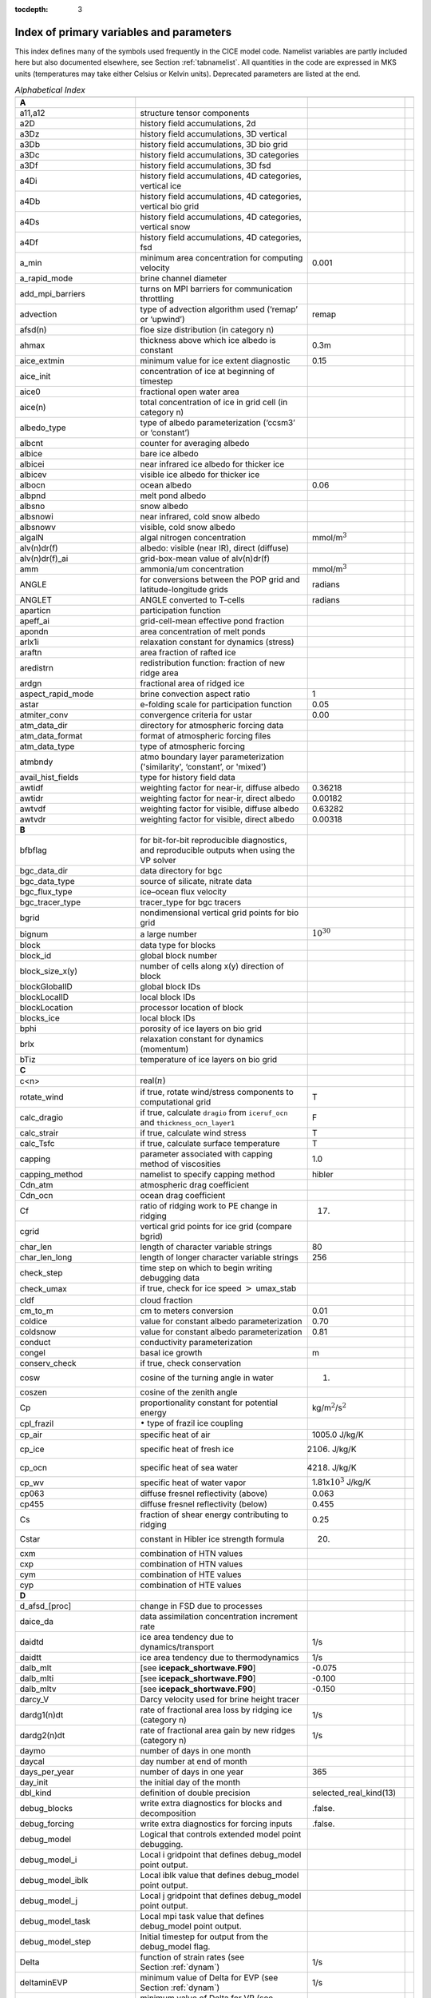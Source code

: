 :tocdepth: 3

.. _index:

Index of primary variables and parameters 
==========================================

This index defines many of the symbols used frequently in the CICE model
code.  Namelist variables are partly included here but also documented
elsewhere, see Section :ref:`tabnamelist`. All
quantities in the code are expressed in MKS units (temperatures may take
either Celsius or Kelvin units).  Deprecated parameters are listed at the end.

.. csv-table:: *Alphabetical Index*
   :header: " ", " ", " "
   :widths: 15, 30, 15, 1   

   "**A**", "", ""
   "a11,a12", "structure tensor components", ""
   "a2D", "history field accumulations, 2d", "" 
   "a3Dz", "history field accumulations, 3D vertical", ""
   "a3Db", "history field accumulations, 3D bio grid", ""
   "a3Dc", "history field accumulations, 3D categories", ""
   "a3Df", "history field accumulations, 3D fsd", ""
   "a4Di", "history field accumulations, 4D categories, vertical ice", ""
   "a4Db", "history field accumulations, 4D categories, vertical bio grid", ""
   "a4Ds", "history field accumulations, 4D categories, vertical snow", ""
   "a4Df", "history field accumulations, 4D categories, fsd", ""
   "a_min", "minimum area concentration for computing velocity", "0.001"
   "a_rapid_mode", "brine channel diameter", ""
   "add_mpi_barriers", "turns on MPI barriers for communication throttling", ""
   "advection", "type of advection algorithm used (‘remap’ or ‘upwind’)", "remap"
   "afsd(n)", "floe size distribution (in category n)", ""
   "ahmax", "thickness above which ice albedo is constant", "0.3m"
   "aice_extmin", "minimum value for ice extent diagnostic", "0.15"
   "aice_init", "concentration of ice at beginning of timestep", ""
   "aice0", "fractional open water area", ""
   "aice(n)", "total concentration of ice in grid cell (in category n)", ""
   "albedo_type", "type of albedo parameterization (‘ccsm3’ or ‘constant’)", ""
   "albcnt", "counter for averaging albedo", ""
   "albice", "bare ice albedo", ""
   "albicei", "near infrared ice albedo for thicker ice", ""
   "albicev", "visible ice albedo for thicker ice", ""
   "albocn", "ocean albedo", "0.06"
   "albpnd", "melt pond albedo", ""
   "albsno", "snow albedo", ""
   "albsnowi", "near infrared, cold snow albedo", ""
   "albsnowv", "visible, cold snow albedo", ""
   "algalN", "algal nitrogen concentration", mmol/m\ :math:`^3`
   "alv(n)dr(f)", "albedo: visible (near IR), direct (diffuse)", ""
   "alv(n)dr(f)_ai", "grid-box-mean value of alv(n)dr(f)", ""
   "amm", "ammonia/um concentration", "mmol/m\ :math:`^3`"
   "ANGLE", "for conversions between the POP grid and latitude-longitude grids", "radians"
   "ANGLET", "ANGLE converted to T-cells", "radians"
   "aparticn", "participation function", ""
   "apeff_ai", "grid-cell-mean effective pond fraction", ""
   "apondn", "area concentration of melt ponds", ""
   "arlx1i", "relaxation constant for dynamics (stress)", ""
   "araftn", "area fraction of rafted ice", ""
   "aredistrn", "redistribution function: fraction of new ridge area", ""
   "ardgn", "fractional area of ridged ice", ""
   "aspect_rapid_mode", "brine convection aspect ratio", "1"
   "astar", "e-folding scale for participation function", "0.05"
   "atmiter_conv", "convergence criteria for ustar", "0.00"
   "atm_data_dir", "directory for atmospheric forcing data", ""
   "atm_data_format", "format of atmospheric forcing files", ""
   "atm_data_type", "type of atmospheric forcing", ""
   "atmbndy", "atmo boundary layer parameterization ('similarity', ‘constant’, or 'mixed')", ""
   "avail_hist_fields", "type for history field data", ""
   "awtidf", "weighting factor for near-ir, diffuse albedo", "0.36218"
   "awtidr", "weighting factor for near-ir, direct albedo", "0.00182"
   "awtvdf", "weighting factor for visible, diffuse albedo", "0.63282"
   "awtvdr", "weighting factor for visible, direct albedo", "0.00318"
   "**B**", "", ""
   "bfbflag", "for bit-for-bit reproducible diagnostics, and reproducible outputs when using the VP solver", ""
   "bgc_data_dir", "data directory for bgc", ""
   "bgc_data_type", "source of silicate, nitrate data", ""
   "bgc_flux_type", "ice–ocean flux velocity", ""
   "bgc_tracer_type", "tracer_type for bgc tracers", ""
   "bgrid", "nondimensional vertical grid points for bio grid", ""
   "bignum", "a large number", ":math:`10^{30}`"
   "block", "data type for blocks", ""
   "block_id", "global block number", ""
   "block_size_x(y)", "number of cells along x(y) direction of block", ""
   "blockGlobalID", "global block IDs", ""
   "blockLocalID", "local block IDs", ""
   "blockLocation", "processor location of block", ""
   "blocks_ice", "local block IDs", ""
   "bphi", "porosity of ice layers on bio grid", ""
   "brlx", "relaxation constant for dynamics (momentum)", ""
   "bTiz", "temperature of ice layers on bio grid", ""
   "**C**", "", ""
   "c<n>", "real(\ :math:`n`)", ""
   "rotate_wind", "if true, rotate wind/stress components to computational grid", "T"
   "calc_dragio", "if true, calculate ``dragio`` from ``iceruf_ocn`` and ``thickness_ocn_layer1``", "F"
   "calc_strair", "if true, calculate wind stress", "T"
   "calc_Tsfc", "if true, calculate surface temperature", "T"
   "capping", "parameter associated with capping method of viscosities", "1.0"
   "capping_method", "namelist to specify capping method", "hibler"
   "Cdn_atm", "atmospheric drag coefficient", ""
   "Cdn_ocn", "ocean drag coefficient", "" 
   "Cf", "ratio of ridging work to PE change in ridging", "17."
   "cgrid", "vertical grid points for ice grid (compare bgrid)", ""
   "char_len", "length of character variable strings", "80"
   "char_len_long", "length of longer character variable strings", "256"
   "check_step", "time step on which to begin writing debugging data", ""
   "check_umax", "if true, check for ice speed :math:`>` umax_stab", ""
   "cldf", "cloud fraction", ""
   "cm_to_m", "cm to meters conversion", "0.01"
   "coldice", "value for constant albedo parameterization", "0.70"
   "coldsnow", "value for constant albedo parameterization", "0.81"
   "conduct", "conductivity parameterization", ""
   "congel", "basal ice growth", "m"
   "conserv_check", "if true, check conservation", ""
   "cosw", "cosine of the turning angle in water", "1."
   "coszen", "cosine of the zenith angle", ""
   "Cp", "proportionality constant for potential energy", "kg/m\ :math:`^2`/s\ :math:`^2`"
   "cpl_frazil", ":math:`\bullet` type of frazil ice coupling", ""
   "cp_air", "specific heat of air", "1005.0 J/kg/K"
   "cp_ice", "specific heat of fresh ice", "2106. J/kg/K"
   "cp_ocn", "specific heat of sea water", "4218. J/kg/K"
   "cp_wv", "specific heat of water vapor", "1.81x\ :math:`10^3` J/kg/K"
   "cp063", "diffuse fresnel reflectivity (above)", "0.063"
   "cp455", "diffuse fresnel reflectivity (below)", "0.455"
   "Cs", "fraction of shear energy contributing to ridging", "0.25"
   "Cstar", "constant in Hibler ice strength formula", "20."
   "cxm", "combination of HTN values", ""
   "cxp", "combination of HTN values", ""
   "cym", "combination of HTE values", ""
   "cyp", "combination of HTE values", ""        
   "**D**", "", ""
   "d_afsd_[proc]", "change in FSD due to processes", ""
   "daice_da", "data assimilation concentration increment rate", ""
   "daidtd", "ice area tendency due to dynamics/transport", "1/s"
   "daidtt", "ice area tendency due to thermodynamics", "1/s"
   "dalb_mlt", "[see **icepack_shortwave.F90**]", "-0.075"
   "dalb_mlti", "[see **icepack_shortwave.F90**]", "-0.100"
   "dalb_mltv", "[see **icepack_shortwave.F90**]", "-0.150"
   "darcy_V", "Darcy velocity used for brine height tracer", ""
   "dardg1(n)dt", "rate of fractional area loss by ridging ice (category n)", "1/s"
   "dardg2(n)dt", "rate of fractional area gain by new ridges (category n)", "1/s"
   "daymo", "number of days in one month", ""
   "daycal", "day number at end of month", ""
   "days_per_year", "number of days in one year", "365"
   "day_init", "the initial day of the month", ""
   "dbl_kind", "definition of double precision", "selected_real_kind(13)"
   "debug_blocks", "write extra diagnostics for blocks and decomposition", ".false."
   "debug_forcing", "write extra diagnostics for forcing inputs", ".false."
   "debug_model", "Logical that controls extended model point debugging.", ""
   "debug_model_i", "Local i gridpoint that defines debug_model point output.", ""
   "debug_model_iblk", "Local iblk value that defines debug_model point output.", ""
   "debug_model_j", "Local j gridpoint that defines debug_model point output.", ""
   "debug_model_task", "Local mpi task value that defines debug_model point output.", ""
   "debug_model_step", "Initial timestep for output from the debug_model flag.", ""
   "Delta", "function of strain rates (see Section :ref:`dynam`)", "1/s"
   "deltaminEVP", "minimum value of Delta for EVP (see Section :ref:`dynam`)", "1/s"
   "deltaminVP", "minimum value of Delta for VP (see Section :ref:`dynam`)", "1/s"
   "default_season", "Season from which initial values of forcing are set.", "winter"
   "denom1", "combination of constants for stress equation", ""
   "depressT", "ratio of freezing temperature to salinity of brine", "0.054 deg/ppt"
   "dhbr_bt", "change in brine height at the bottom of the column", ""
   "dhbr_top", "change in brine height at the top of the column", ""
   "dhsn", "depth difference for snow on sea ice and pond ice", ""
   "diag_file", "diagnostic output file (alternative to standard out)", ""
   "diag_type", "where diagnostic output is written", "stdout"
   "diagfreq", "how often diagnostic output is written (10 = once per 10 dt)", ""
   "distrb", "distribution data type", ""
   "distrb_info", "block distribution information", ""
   "distribution_type", "method used to distribute blocks on processors", ""
   "distribution_weight", "weighting method used to compute work per block", ""
   "divu", "strain rate I component, velocity divergence", "1/s"
   "divu_adv", "divergence associated with advection", "1/s"
   "DminTarea", "deltamin \* tarea", "m\ :math:`^2`/s"
   "dms", "dimethyl sulfide concentration", "mmol/m\ :math:`^3`"
   "dmsp", "dimethyl sulfoniopropionate concentration", "mmol/m\ :math:`^3`"
   "dpscale", "time scale for flushing in permeable ice", ":math:`1\times 10^{-3}`"
   "drhosdwind", "wind compaction factor for snow", "27.3 kg s/m\ :math:`^{4}`"
   "dragio", "drag coefficient for water on ice", "0.00536"
   "dSdt_slow_mode", "drainage strength parameter", ""
   "dsnow", "change in snow thickness", "m"
   "dt", "thermodynamics time step", "3600. s"
   "dt_dyn", "dynamics/ridging/transport time step", ""
   "dT_mlt", ":math:`\Delta` temperature per :math:`\Delta` snow grain radius", "1. deg"
   "dte", "subcycling time step for EVP dynamics (:math:`\Delta t_e`)", "s"
   "dte2T", "dte / 2(damping time scale)", ""
   "dtei", "1/dte, where dte is the EVP subcycling time step", "1/s"
   "dump_file", "output file for restart dump", ""
   "dumpfreq", "dump frequency for restarts, y, m, d, h or 1", ""
   "dumpfreq_base", "reference date for restart output, zero or init", ""
   "dumpfreq_n", "restart output frequency", ""
   "dump_last", "if true, write restart on last time step of simulation", ""
   "dwavefreq", "widths of wave frequency bins", "1/s"
   "dxE", "width of E cell (:math:`\Delta x`) through the middle", "m"
   "dxN", "width of N cell (:math:`\Delta x`) through the middle", "m"
   "dxT", "width of T cell (:math:`\Delta x`) through the middle", "m"
   "dxU", "width of U cell (:math:`\Delta x`) through the middle", "m"
   "dxhy", "combination of HTE values", ""
   "dyE", "height of E cell (:math:`\Delta y`) through the middle", "m"
   "dyN", "height of N cell (:math:`\Delta y`) through the middle", "m"
   "dyT", "height of T cell (:math:`\Delta y`) through the middle", "m"
   "dyU", "height of U cell (:math:`\Delta y`) through the middle", "m"
   "dyhx", "combination of HTN values", ""
   "dvidtd", "ice volume tendency due to dynamics/transport", "m/s"
   "dvidtt", "ice volume tendency due to thermodynamics", "m/s"
   "dvirdg(n)dt", "ice volume ridging rate (category n)", "m/s"
   "**E**", "", ""                       
   "e11, e12, e22", "strain rate tensor components", ""
   "earea", "area of E-cell", "m\ :math:`^2`"
   "ecci", "yield curve minor/major axis ratio, squared", "1/4"
   "eice(n)", "energy of melting of ice per unit area (in category n)", "J/m\ :math:`^2`"
   "emask", "land/boundary mask, T east edge (E-cell)", ""
   "emissivity", "emissivity of snow and ice", "0.985"
   "eps13", "a small number", "10\ :math:`^{-13}`"
   "eps16", "a small number", "10\ :math:`^{-16}`"
   "esno(n)", "energy of melting of snow per unit area (in category n)", "J/m\ :math:`^2`"
   "etax2", "2 x eta (shear viscosity)", "kg/s"
   "evap", "evaporative water flux", "kg/m\ :math:`^2`/s"
   "ew_boundary_type", "type of east-west boundary condition", ""
   "elasticDamp", "coefficient for calculating the parameter E, 0\ :math:`<` elasticDamp :math:`<`\ 1", "0.36"
   "e_yieldcurve", "yield curve minor/major axis ratio", "2"
   "e_plasticpot", "plastic potential minor/major axis ratio", "2"
   "**F**", "", ""
   "faero_atm", "aerosol deposition rate", "kg/m\ :math:`^2`/s"
   "faero_ocn", "aerosol flux to the ocean", "kg/m\ :math:`^2`/s"
   "fbot_xfer_type", "type of heat transfer coefficient under ice", ""
   "fcondtop(n)(_f)", "conductive heat flux", "W/m\ :math:`^2`"
   "fcor_blk", "Coriolis parameter", "1/s"
   "ferrmax", "max allowed energy flux error (thermodynamics)", "1x :math:`10^{-3}` W/m\ :math:`^2`"
   "ffracn", "fraction of fsurfn used to melt pond ice", ""
   "fhocn", "net heat flux to ocean", "W/m\ :math:`^2`"
   "fhocn_ai", "grid-box-mean net heat flux to ocean (fhocn)", "W/m\ :math:`^2`"
   "field_loc_center", "field centered on grid cell", "1"
   "field_loc_Eface", "field centered on east face", "4"
   "field_loc_NEcorner", "field on northeast corner", "2"
   "field_loc_Nface", "field centered on north face", "3"
   "field_loc_noupdate", "ignore location of field", "-1"
   "field_loc_unknown", "unknown location of field", "0"
   "field_loc_Wface", "field centered on west face", "5"
   "field_type_angle", "angle field type", "3"
   "field_type_noupdate", "ignore field type", "-1"
   "field_type_scalar", "scalar field type", "1"
   "field_type_unknown", "unknown field type", "0"
   "field_type_vector", "vector field type", "2"
   "first_ice", "flag for initial ice formation", ""
   "flat", "latent heat flux", "W/m\ :math:`^2`"
   "floediam", "effective floe diameter for lateral melt", "300. m"
   "floeshape", "floe shape constant for lateral melt", "0.66"
   "floe_rad_l", "lower bounds for FSD size bins (radius)", "m"
   "floe_rad_c", "centers of FSD size bins (radius)", "m"
   "floe_binwidth", "width of FSD size bins (radius)", "m"
   "flux_bio", "all biogeochemistry fluxes passed to ocean", ""
   "flux_bio_ai", "all biogeochemistry fluxes passed to ocean, grid cell mean", ""
   "flw", "incoming longwave radiation", "W/m\ :math:`^2`"
   "flwout", "outgoing longwave radiation", "W/m\ :math:`^2`"
   "fmU", "Coriolis parameter * mass in U cell", "kg/s"
   "formdrag", "calculate form drag", ""
   "fpond", "fresh water flux to ponds", "kg/m\ :math:`^2`/s"
   "fr_resp", "bgc respiration fraction", "0.05"
   "frain", "rainfall rate", "kg/m\ :math:`^2`/s"
   "frazil", "frazil ice growth", "m"
   "fresh", "fresh water flux to ocean", "kg/m\ :math:`^2`/s"
   "fresh_ai","grid-box-mean fresh water flux (fresh)", "kg/m\ :math:`^2`/s"
   "frz_onset", "day of year that freezing begins", ""
   "frzmlt", "freezing/melting potential", "W/m\ :math:`^2`"
   "frzmlt_init", "freezing/melting potential at beginning of time step", "W/m\ :math:`^2`"
   "frzmlt_max", "maximum magnitude of freezing/melting potential", "1000. W/m\ :math:`^2`"
   "frzpnd", "Stefan refreezing of melt ponds", "‘hlid’"
   "fsalt", "net salt flux to ocean", "kg/m\ :math:`^2`/s"
   "fsalt_ai", "grid-box-mean salt flux to ocean (fsalt)", "kg/m\ :math:`^2`/s"
   "fsens", "sensible heat flux", "W/m\ :math:`^2`"
   "fsnow", "snowfall rate", "kg/m\ :math:`^2`/s"
   "fsnowrdg", "snow fraction that survives in ridging", "0.5"
   "fsurf(n)(_f)", "net surface heat flux excluding fcondtop", "W/m\ :math:`^2`"
   "fsloss", "rate of snow loss to leads", "kg/m\ :math:`^{2}` s"
   "fsw", "incoming shortwave radiation", "W/m\ :math:`^2`"
   "fswabs", "total absorbed shortwave radiation", "W/m\ :math:`^2`"
   "fswfac", "scaling factor to adjust ice quantities for updated data", ""
   "fswint", "shortwave absorbed in ice interior", "W/m\ :math:`^2`"
   "fswpenl", "shortwave penetrating through ice layers", "W/m\ :math:`^2`"
   "fswthru", "shortwave penetrating to ocean", "W/m\ :math:`^2`"
   "fswthru_vdr", "visible direct shortwave penetrating to ocean", "W/m\ :math:`^2`"
   "fswthru_vdf", "visible diffuse shortwave penetrating to ocean", "W/m\ :math:`^2`"
   "fswthru_idr", "near IR direct shortwave penetrating to ocean", "W/m\ :math:`^2`"
   "fswthru_idf", "near IR diffuse shortwave penetrating to ocean", "W/m\ :math:`^2`"
   "fswthru_ai", "grid-box-mean shortwave penetrating to ocean (fswthru)", "W/m\ :math:`^2`"
   "fyear", "current forcing data year", ""
   "fyear_final", "last forcing data year", ""
   "fyear_init", "initial forcing data year", ""
   "**G**", "", ""
   "gravit", "gravitational acceleration", "9.80616 m/s\ :math:`^2`"
   "grid_atm", "grid structure for atm forcing/coupling fields, 'A', 'B', 'C', etc", ""
   "grid_atm_dynu", "grid for atm dynamic-u forcing/coupling fields, 'T', 'U', 'N', 'E'", ""
   "grid_atm_dynv", "grid for atm dynamic-v forcing/coupling fields, 'T', 'U', 'N', 'E'", ""
   "grid_atm_thrm", "grid for atm thermodynamic forcing/coupling fields, 'T', 'U', 'N', 'E'", ""
   "grid_file", "input file for grid info", ""
   "grid_format", "format of grid files", ""
   "grid_ice", "structure of the model ice grid, ‘B’, ‘C’, etc", ""
   "grid_ice_dynu", "grid for ice dynamic-u model fields, 'T', 'U', 'N', 'E'", ""
   "grid_ice_dynv", "grid for ice dynamic-v model fields, 'T', 'U', 'N', 'E'", ""
   "grid_ice_thrm", "grid for ice thermodynamic model fields, 'T', 'U', 'N', 'E'", ""
   "grid_ocn", "grid structure for ocn forcing/coupling fields, 'A', 'B', 'C', etc", ""
   "grid_ocn_dynu", "grid for ocn dynamic-u forcing/coupling fields, 'T', 'U', 'N', 'E'", ""
   "grid_ocn_dynv", "grid for ocn dynamic-v forcing/coupling fields, 'T', 'U', 'N', 'E'", ""
   "grid_ocn_thrm", "grid for ocn thermodynamic forcing/coupling fields, 'T', 'U', 'N', 'E'", ""
   "grid_type", "‘rectangular’, ‘displaced_pole’, ‘column’ or ‘regional’", ""
   "gridcpl_file", "input file for coupling grid info", ""
   "grow_net", "specific biogeochemistry growth rate per grid cell", "s :math:`^{-1}`"
   "Gstar", "piecewise-linear ridging participation function parameter", "0.15"
   "**H**", "", ""
   "halo_info", "information for updating ghost cells", ""
   "hfrazilmin", "minimum thickness of new frazil ice", "0.05 m"
   "hi_min", "minimum ice thickness for thinnest ice category", "0.01 m"
   "hi_ssl", "ice surface scattering layer thickness", "0.05 m"
   "hicen", "ice thickness in category n", "m"
   "highfreq", "high-frequency atmo coupling", "F"
   "hin_old", "ice thickness prior to growth/melt", "m"
   "hin_max", "category thickness limits", "m"
   "hist_avg", "if true, write averaged data instead of snapshots", "T,T,T,T,T"
   "histfreq", "units of history output frequency: y, m, w, d or 1", "m,x,x,x,x"
   "histfreq_base", "reference date for history output, zero or init", ""
   "histfreq_n", "integer output frequency in histfreq units", "1,1,1,1,1"
   "history_dir", "path to history output files", ""
   "history_file", "history output file prefix", ""
   "history_format", "history file format", ""
   "history_precision", "history output precision: 4 or 8 byte", "4"
   "hist_time_axis", "history file time axis interval location: begin, middle, end", "end"
   "hm", "land/boundary mask, thickness (T-cell)", ""
   "hmix", "ocean mixed layer depth", "20. m"
   "hour", "hour of the year", ""
   "hp0", "pond depth at which shortwave transition to bare ice occurs", "0.2 m"
   "hp1", "critical ice lid thickness for topo ponds (dEdd)", "0.01 m"
   "hpmin", "minimum melt pond depth (shortwave)", "0.005 m"
   "hpondn", "melt pond depth", "m"
   "hs_min", "minimum thickness for which :math:`T_s` is computed", "1.\ :math:`\times`\ 10\ :math:`^{-4}` m"
   "hs0", "snow depth at which transition to ice occurs (dEdd)", "m"
   "hs1", "snow depth of transition to pond ice", "0.03 m"
   "hs_ssl", "snow surface scattering layer thickness", "0.04 m"
   "Hstar", "determines mean thickness of ridged ice", "25. m"
   "HTE", "length of eastern edge (:math:`\Delta y`) of T-cell", "m"
   "HTN", "length of northern edge (:math:`\Delta x`) of T-cell", "m"
   "HTS", "length of southern edge (:math:`\Delta x`) of T-cell", "m"
   "HTW", "length of western edge of (:math:`\Delta y`) T-cell", "m"    
   "**I**", "", ""
   "i(j)_glob", "global domain location for each grid cell",""
   "i0vis","fraction of penetrating visible solar radiation", "0.70"
   "iblkp","block on which to write debugging data", ""
   "i(j)block", "Cartesian i,j position of block", ""
   "ice_data_conc", "ice initialization concentration, used mainly for box tests", ""
   "ice_data_dist", "ice initialization distribution, used mainly for box tests", ""
   "ice_data_type", "ice initialization mask, used mainly for box tests", ""
   "ice_hist_field", "type for history variables", ""
   "ice_ic", "choice of initial conditions (see :ref:`tab-ic`)", ""
   "ice_stdout", "unit number for standard output", ""
   "ice_stderr", "unit number for standard error output", ""
   "ice_ref_salinity", "reference salinity for ice–ocean exchanges", ""
   "icells", "number of grid cells with specified property (for vectorization)", ""
   "iceruf", "ice surface roughness at atmosphere interface", "5.\ :math:`\times`\ 10\ :math:`^{-4}` m"
   "iceruf_ocn", "under-ice roughness (at ocean interface)", "0.03 m"
   "iceEmask", "dynamics ice extent mask (E-cell)", ""
   "iceNmask", "dynamics ice extent mask (N-cell)", ""
   "iceTmask", "dynamics ice extent mask (T-cell)", "" 
   "iceUmask", "dynamics ice extent mask (U-cell)", ""
   "idate", "the date at the end of the current time step (yyyymmdd)", ""
   "idate0", "initial date", ""
   "ierr", "general-use error flag", ""
   "igrid", "interface points for vertical bio grid", ""
   "i(j)hi", "last i(j) index of physical domain (local)", ""
   "i(j)lo", "first i(j) index of physical domain (local)", ""
   "incond_dir", "directory to write snapshot of initial condition", ""
   "incond_file", "prefix for initial condition file name", ""
   "int_kind", "definition of an integer", "selected_real_kind(6)"
   "integral_order", "polynomial order of quadrature integrals in remapping", "3"
   "ip, jp", "local processor coordinates on which to write debugging data", ""
   "istep", "local step counter for time loop", ""
   "istep0", "number of steps taken in previous run", "0"
   "istep1", "total number of steps at current time step", ""
   "Iswabs", "shortwave radiation absorbed in ice layers", "W/m\ :math:`^2`"
   "**J**", "", ""
   "**K**", "", ""
   "kalg", "absorption coefficient for algae", ""
   "kappav", "visible extinction coefficient in ice, wavelength\ :math:`<`\ 700nm", "1.4 m\ :math:`^{-1}`"
   "kcatbound", "category boundary formula", ""
   "kdyn", "type of dynamics (1 = EVP, 2 = EAP, 3 = VP, 0,-1 = off)", "1"
   "kg_to_g", "kg to g conversion factor", "1000."
   "kice", "thermal conductivity of fresh ice (:cite:`Bitz99`)", "2.03 W/m/deg"
   "kitd", "type of itd conversions (0 = delta function, 1 = linear remap)", "1"
   "kmt_file", "input file for land mask info", ""
   "kmt_type", "file, default, channel, wall, or boxislands", "file"
   "krdg_partic", "ridging participation function", "1"
   "krdg_redist", "ridging redistribution function", "1"
   "krgdn", "mean ridge thickness per thickness of ridging ice", ""
   "ksno", "thermal conductivity of snow", "0.30 W/m/deg"
   "kstrength", "ice stength formulation (1= :cite:`Rothrock75`, 0 = :cite:`Hibler79`)", "1"
   "ktherm", "thermodynamic formulation (-1 = off, 1 = :cite:`Bitz99`, 2 = mushy)", ""        
   "**L**", "", ""
   "l_brine", "flag for brine pocket effects", ""
   "l_fixed_area", "flag for prescribing remapping fluxes", ""
   "l_mpond_fresh", "if true, retain (topo) pond water until ponds drain", ""
   "latpnt", "desired latitude of diagnostic points", "degrees N"
   "latt(u)_bounds", "latitude of T(U) grid cell corners", "degrees N"
   "lcdf64", "if true, use 64-bit  format", ""
   "Lfresh", "latent heat of melting of fresh ice = Lsub - Lvap", "J/kg"
   "lhcoef", "transfer coefficient for latent heat", ""
   "lmask_n(s)", "northern (southern) hemisphere mask", ""
   "local_id", "local address of block in current distribution", ""
   "log_kind", "definition of a logical variable", "kind(.true.)"
   "lonpnt", "desired longitude of diagnostic points", "degrees E"
   "lont(u)_bounds", "longitude of T(U) grid cell corners", "degrees E"
   "Lsub", "latent heat of sublimation for fresh water", "2.835\ :math:`\times` 10\ :math:`^6` J/kg"
   "ltripole_grid", "flag to signal use of tripole grid", ""
   "Lvap", "latent heat of vaporization for fresh water", "2.501\ :math:`\times` 10\ :math:`^6` J/kg"
   "**M**", "", ""
   "m_min", "minimum mass for computing velocity", "0.01 kg/m\ :math:`^2`"
   "m_to_cm", "meters to cm conversion", "100."
   "m1", "constant for lateral melt rate", "1.6\ :math:`\times`\ 10\ :math:`^{-6}` m/s deg\ :math:`^{-m2}`"
   "m2", "constant for lateral melt rate", "1.36"
   "m2_to_km2", "m\ :math:`^2` to km\ :math:`^2` conversion", "1\ :math:`\times`\ 10\ :math:`^{-6}`"
   "maskhalo_bound", "turns on *bound_state* halo masking", ""
   "maskhalo_dyn", "turns on dynamics halo masking", ""
   "maskhalo_remap", "turns on transport halo masking", ""
   "master_task", "task ID for the controlling processor", ""
   "max_blocks", "maximum number of blocks per processor", ""
   "max_ntrcr", "maximum number of tracers available", "5"
   "maxraft", "maximum thickness of ice that rafts", "1. m"
   "mday", "model day of the month", ""
   "meltb", "basal ice melt", "m"
   "meltl", "lateral ice melt", "m"
   "melts", "snow melt", "m"
   "meltsliq", "snow melt mass", "kg/m\ :math:`^{2}`"
   "meltsliqn", "snow melt mass in category n", "kg/m\ :math:`^{2}`"
   "meltt", "top ice melt", "m"
   "min_salin", "threshold for brine pockets", "0.1 ppt"
   "mlt_onset", "day of year that surface melt begins", ""
   "mmonth", "model month number", ""
   "monthp", "previous month number", ""
   "month_init", "the initial month", ""
   "mps_to_cmpdy", "m per s to cm per day conversion", "8.64\ :math:`\times`\ 10\ :math:`^6`"
   "msec", "model seconds elasped into day", ""
   "mtask", "local processor number that writes debugging data", ""
   "mu_rdg", "e-folding scale of ridged ice", ""
   "myear", "model year", ""
   "myear_max", "maximum allowed model year", ""
   "my_task", "task ID for the current processor", ""
   "**N**", "", ""
   "n_aero", "number of aerosol species", ""
   "narea", "area of N-cell", "m\ :math:`^2`"
   "natmiter", "number of atmo boundary layer iterations", "5"
   "nblocks", "number of blocks on current processor", ""
   "nblocks_tot", "total number of blocks in decomposition", ""
   "nblocks_x(y)", "total number of blocks in x(y) direction", ""
   "nbtrcr", "number of biology tracers", ""
   "ncat", "number of ice categories", "5"
   "ncat_hist", "number of categories written to history", ""
   "ndte", "number of subcycles", "120"
   "ndtd", "number of dynamics/advection steps under thermo", "1"
   "new_day", "flag for beginning new day", ""
   "new_hour", "flag for beginning new hour", ""
   "new_month", "flag for beginning new month", ""
   "new_year", "flag for beginning new year", ""
   "nfreq", "number of wave frequency bins", "25"
   "nfsd", "number of floe size categories","12"
   "nghost", "number of rows of ghost cells surrounding each subdomain", "1"
   "ngroups", "number of groups of flux triangles in remapping", "5"
   "nhlat", "northern latitude of artificial mask edge", "30\ :math:`^\circ`\ S"
   "nilyr", "number of ice layers in each category", "7"
   "nit", "nitrate concentration", "mmol/m\ :math:`^3`"
   "nlt_bgc_[chem]", "ocean sources and sinks for biogeochemistry", ""
   "nmask", "land/boundary mask, T north edge (N-cell)", ""
   "nml_filename", "namelist file name", ""
   "nprocs", "total number of processors", ""
   "npt", "total run length values associate with npt_unit", ""
   "npt_unit", "units of the run length, number set by npt", ""
   "ns_boundary_type", "type of north-south boundary condition", ""
   "nslyr", "number of snow layers in each category", ""
   "nspint", "number of solar spectral intervals", ""
   "nstreams", "number of history output streams (frequencies)", ""
   "nt_<trcr>", "tracer index", ""
   "ntrace", "number of fields being transported", ""
   "ntrcr", "number of tracers", ""
   "nu_diag", "unit number for diagnostics output file", ""
   "nu_dump", "unit number for dump file for restarting", ""
   "nu_dump_eap", "unit number for EAP dynamics dump file for restarting", ""
   "nu_dump_[tracer]", "unit number for tracer dump file for restarting", ""
   "nu_forcing", "unit number for forcing data file", ""
   "nu_grid", "unit number for grid file", ""
   "nu_hdr", "unit number for binary history header file", ""
   "nu_history", "unit number for history file", ""
   "nu_kmt", "unit number for land mask file", ""
   "nu_nml", "unit number for namelist input file", ""
   "nu_restart", "unit number for restart input file", ""
   "nu_restart_eap", "unit number for EAP dynamics restart input file", ""
   "nu_restart_[tracer]", "unit number for tracer restart input file", ""
   "nu_rst_pointer", "unit number for pointer to latest restart file", ""
   "num_avail_hist_fields_[shape]", "number of history fields of each array shape", ""
   "nvar", "number of horizontal grid fields written to history", ""
   "nvarz", "number of category, vertical grid fields written to history", ""
   "nx(y)_block", "total number of gridpoints on block in x(y) direction", ""
   "nx(y)_global", "number of physical gridpoints in x(y) direction, global domain", ""
   "**O**", "", ""
   "ocean_bio", "concentrations of bgc constituents in the ocean", ""
   "oceanmixed_file", "data file containing ocean forcing data", ""
   "oceanmixed_ice", "if true, use internal ocean mixed layer", ""
   "ocn_data_dir", "directory for ocean forcing data", ""
   "ocn_data_format", "format of ocean forcing files", ""
   "ocn_data_type", "source of surface temperature, salinity data", ""
   "omega", "angular velocity of Earth", "7.292\ :math:`\times`\ 10\ :math:`^{-5}` rad/s"
   "opening", "rate of ice opening due to divergence and shear", "1/s"
   "**P**", "", ""
   "p001", "1/1000", ""
   "p01", "1/100", ""
   "p025", "1/40", ""
   "p027", "1/36", ""
   "p05", "1/20", ""
   "p055", "1/18", ""
   "p1", "1/10", ""
   "p111", "1/9", ""
   "p15", "15/100", ""
   "p166", "1/6", ""
   "p2", "1/5", ""
   "p222", "2/9", ""
   "p25", "1/4", ""
   "p333", "1/3", ""
   "p4", "2/5", ""
   "p5", "1/2", ""
   "p52083", "25/48", ""
   "p5625m", "-9/16", ""
   "p6", "3/5", ""
   "p666", "2/3", ""
   "p75", "3/4", ""
   "phi_c_slow_mode", "critical liquid fraction", ""
   "phi_i_mushy", "solid fraction at lower boundary", ""
   "phi_sk", "skeletal layer porosity", ""
   "phi_snow", "snow porosity for brine height tracer", ""
   "pi", ":math:`\pi`", ""
   "pi2", ":math:`2\pi`", ""
   "pih", ":math:`\pi /2`", ""
   "piq", ":math:`\pi /4`", ""
   "pi(j,b,m)loc", "x (y, block, task) location of diagnostic points", ""
   "plat", "grid latitude of diagnostic points", ""
   "plon", "grid longitude of diagnostic points", ""
   "pndaspect", "aspect ratio of pond changes (depth:area)", "0.8"
   "pointer_file", "input file for restarting", ""
   "potT", "atmospheric potential temperature", "K"
   "PP_net", "total primary productivity per grid cell", "mg C/m\ :math:`^2`/s"
   "precip_units", "liquid precipitation data units", ""
   "print_global", "if true, print global data", "F"
   "print_points", "if true, print point data", "F"
   "processor_shape", "descriptor for processor aspect ratio", ""
   "Pstar", "ice strength parameter", "2.75\ :math:`\times`\ 10\ :math:`^4`\ N/m\ :math:`^2`"
   "puny", "a small positive number", "1\ :math:`\times`\ 10\ :math:`^{-11}`" 
   "**Q**", "", ""
   "Qa", "specific humidity at 10 m", "kg/kg"
   "qdp", "deep ocean heat flux", "W/m\ :math:`^2`"
   "qqqice", "for saturated specific humidity over ice", "1.16378\ :math:`\times`\ 10\ :math:`^7`\ kg/m\ :math:`^3`"
   "qqqocn", "for saturated specific humidity over ocean", "6.275724\ :math:`\times`\ 10\ :math:`^6`\ kg/m\ :math:`^3`"
   "Qref", "2m atmospheric reference specific humidity", "kg/kg"
   "**R**", "", ""
   "R_C2N", "algal carbon to nitrate factor", "7. mole/mole"
   "R_gC2molC", "mg/mmol carbon", "12.01 mg/mole"
   "R_chl2N", "algal chlorophyll to nitrate factor", "3. mg/mmol"
   "R_ice", "parameter for Delta-Eddington ice albedo", ""
   "R_pnd", "parameter for Delta-Eddington pond albedo", ""
   "R_S2N", "algal silicate to nitrate factor", "0.03 mole/mole"
   "R_snw", "parameter for Delta-Eddington snow albedo", ""
   "r16_kind", "definition of quad precision", "selected_real_kind(26)", ""
   "Rac_rapid_mode", "critical Rayleigh number", "10"
   "rad_to_deg", "degree-radian conversion", ":math:`180/\pi`"
   "radius", "earth radius", "6.37\ :math:`\times`\ 10\ :math:`^6` m"
   "rdg_conv", "convergence for ridging", "1/s"
   "rdg_shear", "shear for ridging", "1/s"
   "real_kind", "definition of single precision real", "selected_real_kind(6)"
   "refindx", "refractive index of sea ice", "1.310"
   "rep_prs", "replacement pressure", "N/m"   
   "revp", "real(revised_evp)", ""
   "restart", "if true, initialize ice state from file", "T"
   "restart_age", "if true, read age restart file", ""
   "restart_bgc", "if true, read bgc restart file", ""
   "restart_dir", "path to restart/dump files", ""
   "restart_file", "restart file prefix", ""
   "restart_format", "restart file format", ""
   "restart_[tracer]", "if true, read tracer restart file", ""
   "restart_ext", "if true, read/write halo cells in restart file", ""
   "restart_coszen", "if true, read/write coszen in restart file", ""
   "restore_bgc", "if true, restore nitrate/silicate to data", ""
   "restore_ice", "if true, restore ice state along lateral boundaries", ""
   "restore_ocn", "restore sst to data", ""
   "revised_evp", "if true, use revised EVP parameters and approach", ""
   "rfracmin", "minimum melt water fraction added to ponds", "0.15"
   "rfracmax", "maximum melt water fraction added to ponds", "1.0"
   "rhoa", "air density", "kg/m\ :math:`^3`"
   "rhofresh", "density of fresh water", "1000.0 kg/m\ :math:`^3`"
   "rhoi", "density of ice", "917. kg/m\ :math:`^3`"
   "rhos", "density of snow", "330. kg/m\ :math:`^3`"
   "rhos_cmp", "density of snow due to wind compaction", "kg/m\ :math:`^3`"
   "rhos_cnt", "density of ice and liquid content of snow", "kg/m\ :math:`^3`"
   "rhosi", "average sea ice density (for hbrine tracer)", "940. kg/m\ :math:`^3`"
   "rhosmax", "maximum snow density", "450 kg/m\ :math:`^{3}`"
   "rhosmin", "minimum snow density", "100 kg/m\ :math:`^{3}`"
   "rhosnew", "new snow density", "100 kg/m\ :math:`^{3}`"
   "rhow", "density of seawater", "1026. kg/m\ :math:`^3`"
   "rnilyr", "real(nlyr)", ""
   "rside", "fraction of ice that melts laterally", ""
   "rsnw", "snow grain radius", "10\ :math:`^{-6}` m"
   "rsnw_fall", "freshly fallen snow grain radius", "100. :math:`\times` 10\ :math:`^{-6}` m"
   "rsnw_mlt", "melting snow grain radius", "1000. :math:`\times` 10\ :math:`^{-6}` m"
   "rsnw_nonmelt", "nonmelting snow grain radius", "500. :math:`\times` 10\ :math:`^{-6}` m"
   "rsnw_sig", "standard deviation of snow grain radius", "250. :math:`\times` 10\ :math:`^{-6}` m"
   "rsnw_tmax", "maximum snow radius", "1500.  :math:`\times` 10\ :math:`^{-6}` m"
   "runid", "identifier for run", ""
   "runtype", "type of initialization used", ""
   "**S**", "", ""
   "s11, s12, s22", "stress tensor components", ""
   "saltmax", "max salinity, at ice base (:cite:`Bitz99`)", "3.2 ppt"
   "scale_factor", "scaling factor for shortwave radiation components", ""
   "seabed_stress", "if true, calculate seabed stress", "F"
   "seabed_stress_method", "method for calculating seabed stress (‘LKD’ or ‘probabilistic’)", "LKD"
   "secday", "number of seconds in a day", "86400."
   "sec_init", "the initial second", ""
   "shcoef", "transfer coefficient for sensible heat", ""
   "shear", "strain rate II component", "1/s"
   "shlat", "southern latitude of artificial mask edge", "30\ :math:`^\circ`\ N"
   "shortwave", "flag for shortwave parameterization (‘ccsm3’ or ‘dEdd’ or 'dEdd_snicar_ad')", ""
   "sig1(2)", "principal stress components :math:`\sigma_{n,1}`, :math:`\sigma_{n,2}` (diagnostic)", ""
   "sigP", "internal ice pressure", "N/m"
   "sil", "silicate concentration", "mmol/m\ :math:`^3`"
   "sinw", "sine of the turning angle in water", "0."
   "Sinz", "ice salinity profile", "ppt"
   "sk_l", "skeletal layer thickness", "0.03 m"
   "snoice", "snow–ice formation", "m"
   "snowpatch", "length scale for parameterizing nonuniform snow coverage", "0.02 m"
   "skl_bgc", "biogeochemistry on/off", ""
   "smassice", "mass of ice in snow from smice tracer", "kg/m\ :math:`^2`"
   "smassliq", "mass of liquid in snow from smliq tracer", "kg/m\ :math:`^2`"
   "snowage_drdt0", "initial rate of change of effective snow radius", " "
   "snowage_rhos", "snow aging parameter (density)", " "
   "snowage_kappa", "snow aging best-fit parameter", " "
   "snowage_tau", "snow aging best-fit parameter", " "
   "snowage_T", "snow aging parameter (temperature)", " "
   "snowage_Tgrd", "snow aging parameter (temperature gradient)", " "
   "snw_aging_table", "snow aging lookup table", " "
   "snw_filename", "snowtable filename", " "
   "snw_tau_fname", "snowtable file tau fieldname", " "
   "snw_kappa_fname", "snowtable file kappa fieldname", " "
   "snw_drdt0_fname", "snowtable file drdt0 fieldname", " "
   "snw_rhos_fname", "snowtable file rhos fieldname", " "
   "snw_Tgrd_fname", "snowtable file Tgrd fieldname", " "
   "snw_T_fname", "snowtable file T fieldname", " "
   "snwgrain", "activate snow metamorphosis", " "
   "snwlvlfac", "fractional increase in snow depth for redistribution on ridges", "0.3"
   "snwredist", "type of snow redistribution", " "
   "spval", "special value (single precision)", ":math:`10^{30}`", ""
   "spval_dbl", "special value (double precision)", ":math:`10^{30}`", ""
   "ss_tltx(y)", "sea surface in the x(y) direction", "m/m"
   "sss", "sea surface salinity", "ppt"
   "sst", "sea surface temperature", "C"
   "Sswabs", "shortwave radiation absorbed in snow layers", "W/m\ :math:`^2`"
   "stefan-boltzmann", "Stefan-Boltzmann constant", "5.67\ :math:`\times`\ 10\ :math:`^{-8}` W/m\ :math:`^2`\ K\ :math:`^4`"
   "stop_now", "if 1, end program execution", ""
   "strairx(y)U", "stress on ice by air in the x(y)-direction (centered in U cell)", "N/m\ :math:`^2`"
   "strairx(y)T", "stress on ice by air, x(y)-direction (centered in T cell)", "N/m\ :math:`^2`"
   "strax(y)", "wind stress components from data", "N/m\ :math:`^2`"
   "strength", "ice strength", "N/m"
   "stress12", "internal ice stress, :math:`\sigma_{12}`", "N/m"
   "stressm", "internal ice stress, :math:`\sigma_{11}-\sigma_{22}` (:math:`\sigma_2` in the doc)", "N/m"
   "stressp", "internal ice stress, :math:`\sigma_{11}+\sigma_{22}` (:math:`\sigma_1` in the doc)", "N/m"
   "strintx(y)U", "divergence of internal ice stress, x(y)", "N/m\ :math:`^2`"
   "strocnx(y)U", "ice–ocean stress in the x(y)-direction (U-cell)", "N/m\ :math:`^2`"
   "strocnx(y)T", "ice–ocean stress, x(y)-dir. (T-cell)", "N/m\ :math:`^2`"
   "strtltx(y)U", "surface stress due to sea surface slope", "N/m\ :math:`^2`"
   "swv(n)dr(f)", "incoming shortwave radiation, visible (near IR), direct (diffuse)", "W/m\ :math:`^2`"
   "**T**", "", ""
   "Tair", "air temperature at 10 m", "K"
   "tarea", "area of T-cell", "m\ :math:`^2`"
   "tarean", "area of northern hemisphere T-cells", "m\ :math:`^2`"
   "tarear", "1/tarea", "1/m\ :math:`^2`"
   "tareas", "area of southern hemisphere T-cells", "m\ :math:`^2`"
   "tcstr", "string identifying T grid for history variables", ""
   "Tf", "freezing temperature", "C"
   "Tffresh", "freezing temp of fresh ice", "273.15 K"
   "tfrz_option", "form of ocean freezing temperature", ""
   "saltflux_option", "form of coupled salt flux ", ""
   "thinS", "minimum ice thickness for brine tracer", ""
   "timer_stats", "logical to turn on extra timer statistics", ".false."
   "timesecs", "total elapsed time in seconds", "s"
   "time_beg", "beginning time for history averages", ""
   "time_bounds", "beginning and ending time for history averages", ""
   "time_end", "ending time for history averages", ""
   "time_forc", "time of last forcing update", "s"
   "Timelt", "melting temperature of ice top surface", "0. C"
   "Tinz", "Internal ice temperature", "C"
   "TLAT", "latitude of cell center", "radians"
   "Tliquidus_max", "maximum liquidus temperature of mush", "0. C"
   "TLON", "longitude of cell center", "radians"
   "tmask", "land/boundary mask, thickness (T-cell)", ""
   "tmass", "total mass of ice and snow", "kg/m\ :math:`^2`"
   "Tmin", "minimum allowed internal temperature", "-100. C"
   "Tmltz", "melting temperature profile of ice", ""
   "Tocnfrz", "temperature of constant freezing point parameterization", "-1.8 C"
   "tr_aero", "if true, use aerosol tracers", ""
   "tr_bgc_[tracer]", "if true, use biogeochemistry tracers", ""
   "tr_brine", "if true, use brine height tracer", ""
   "tr_FY", "if true, use first-year area tracer", ""
   "tr_iage", "if true, use ice age tracer", ""
   "tr_lvl", "if true, use level ice area and volume tracers", ""
   "tr_pond_lvl", "if true, use level-ice melt pond scheme", ""
   "tr_pond_topo", "if true, use topo melt pond scheme", ""
   "trcr", "ice tracers", ""
   "trcr_depend", "tracer dependency on basic state variables", ""
   "Tref", "2m atmospheric reference temperature", "K"
   "trestore", "restoring time scale", "days"
   "tripole", "if true, block lies along tripole boundary", ""
   "tripoleT", "if true, tripole boundary is T-fold; if false, U-fold", ""
   "Tsf_errmax", "max allowed :math:`T_{\mathit sf}` error (thermodynamics)", "5.\ :math:`\times`\ 10\ :math:`^{-4}`\ deg"
   "Tsfc(n)", "temperature of ice/snow top surface (in category n)", "C"
   "Tsnz", "Internal snow temperature", "C"
   "Tsmelt", "melting temperature of snow top surface", "0. C"
   "TTTice", "for saturated specific humidity over ice", "5897.8 K"
   "TTTocn", "for saturated specific humidity over ocean", "5107.4 K"
   "**U**", "", ""
   "uarea", "area of U-cell", "m :math:`^2`" 
   "uarear", "1/uarea", "m :math:`^{-2}`"
   "uatm", "wind velocity in the x direction", "m/s"
   "ULAT", "latitude of U-cell centers", "radians"
   "ULON", "longitude of U-cell centers", "radians"
   "umask", "land/boundary mask, velocity corner (U-cell)", ""
   "umax_stab", "ice speed threshold (diagnostics)", "1. m/s"
   "umin", "min wind speed for turbulent fluxes", "1. m/s"
   "uocn", "ocean current in the x-direction", "m/s"
   "update_ocn_f", "if true, include frazil ice fluxes in ocean flux fields", ""
   "use_leap_years", "if true, include leap days", ""
   "use_restart_time", "if true, use date from restart file", ""
   "use_smliq_pnd", "use liquid in snow for ponds", " "
   "ustar_min", "minimum friction velocity under ice", ""
   "ucstr", "string identifying U grid for history variables", ""
   "uvel", "x-component of ice velocity", "m/s"
   "uvel_init", "x-component of ice velocity at beginning of time step", "m/s"
   "uvm", "land/boundary mask, velocity (U-cell)", ""
   "**V**", "", ""
   "vatm", "wind velocity in the y direction", "m/s"
   "vice(n)", "volume per unit area of ice (in category n)", "m"
   "vicen_init", "ice volume at beginning of timestep", "m"
   "viscosity_dyn", "dynamic viscosity of brine", ":math:`1.79\times 10^{-3}` kg/m/s"
   "visc_method", "method for calculating viscosities (‘avg_strength’ or ‘avg_zeta’)", "avg_zeta"
   "vocn", "ocean current in the y-direction", "m/s"
   "vonkar", "von Karman constant", "0.4"
   "vraftn", "volume of rafted ice", "m"
   "vrdgn", "volume of ridged ice", "m"
   "vredistrn", "redistribution function: fraction of new ridge volume", ""
   "vsno(n)", "volume per unit area of snow (in category n)", "m"
   "vvel", "y-component of ice velocity", "m/s"
   "vvel_init", "y-component of ice velocity at beginning of time step", "m/s"
   "**W**", "", ""
   "warmice", "value for constant albedo parameterization", "0.68"
   "warmsno", "value for constant albedo parameterization", "0.77"
   "wave_sig_ht", "significant height of waves", "m"
   "wave_spectrum", "wave spectrum", "m\ :math:`^2`/s"
   "wavefreq", "wave frequencies", "1/s"
   "wind", "wind speed", "m/s"
   "windmin", "minimum wind speed to compact snow", "10 m/s"
   "write_history", "if true, write history now", "" 
   "write_ic", "if true, write initial conditions", ""
   "write_restart", "if 1, write restart now", ""
   "**X**", "", ""
   "**Y**", "", ""
   "ycycle", "number of years in forcing data cycle", ""
   "yday", "day of the year, computed in the model calendar", ""
   "yield_curve", "type of yield curve", "ellipse"   
   "yieldstress11(12, 22)", "yield stress tensor components", ""
   "year_init", "the initial year", ""
   "**Z**", "", ""
   "zetax2", "2 x zeta (bulk viscosity)", "kg/s"
   "zlvl", "atmospheric level height (momentum)", "m"
   "zlvs", "atmospheric level height (scalars)", "m"
   "zref", "reference height for stability", "10. m"
   "zTrf", "reference height for :math:`T_{ref}`, :math:`Q_{ref}`, :math:`U_{ref}`", "2. m"
   "zvir", "gas constant (water vapor)/gas constant (air) - 1", "0.606"
   "**Deprecated options and parameters**", "", ""
   "heat_capacity", "if true, use salinity-dependent thermodynamics", "T"
   "kseaice", "thermal conductivity of ice for zero-layer thermodynamics", "2.0 W/m/deg"
   "ktherm", "thermodynamic formulation (0 = zero-layer, 1 = :cite:`Bitz99`, 2 = mushy)", ""        
   "tr_pond_cesm", "if true, use CESM melt pond scheme", ""

.. 
   new deprecation comments
